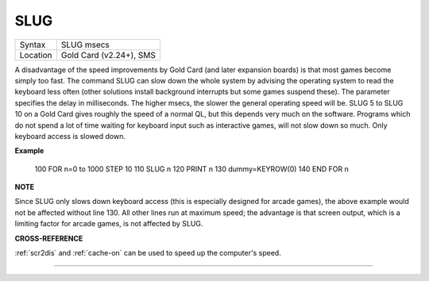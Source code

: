 ..  _slug:

SLUG
====

+----------+-------------------------------------------------------------------+
| Syntax   |  SLUG msecs                                                       |
+----------+-------------------------------------------------------------------+
| Location |  Gold Card (v2.24+), SMS                                          |
+----------+-------------------------------------------------------------------+

A disadvantage of the speed improvements by Gold Card (and later expansion
boards) is that most
games become simply too fast. The command SLUG can slow down the whole
system by advising the operating system to read the keyboard less often
(other solutions install background interrupts but some games suspend
these). The parameter specifies the delay in milliseconds. The higher
msecs, the slower the general operating speed will be. SLUG 5 to SLUG 10
on a Gold Card gives roughly the speed of a normal QL, but this depends
very much on the software. Programs which do not spend a lot of time
waiting for keyboard input such as interactive games, will not slow down
so much. Only keyboard access is slowed down.

**Example**

    100 FOR n=0 to 1000 STEP 10
    110   SLUG n
    120   PRINT n
    130   dummy=KEYROW(0)
    140 END FOR n

**NOTE**

Since SLUG only slows down keyboard access (this is especially designed
for arcade games), the above example would not be affected without line
130. All other lines run at maximum speed; the advantage is that screen
output, which is a limiting factor for arcade games, is not affected by
SLUG.

**CROSS-REFERENCE**

:ref:`scr2dis` and
:ref:`cache-on` can be used to speed up the
computer's speed.

--------------


